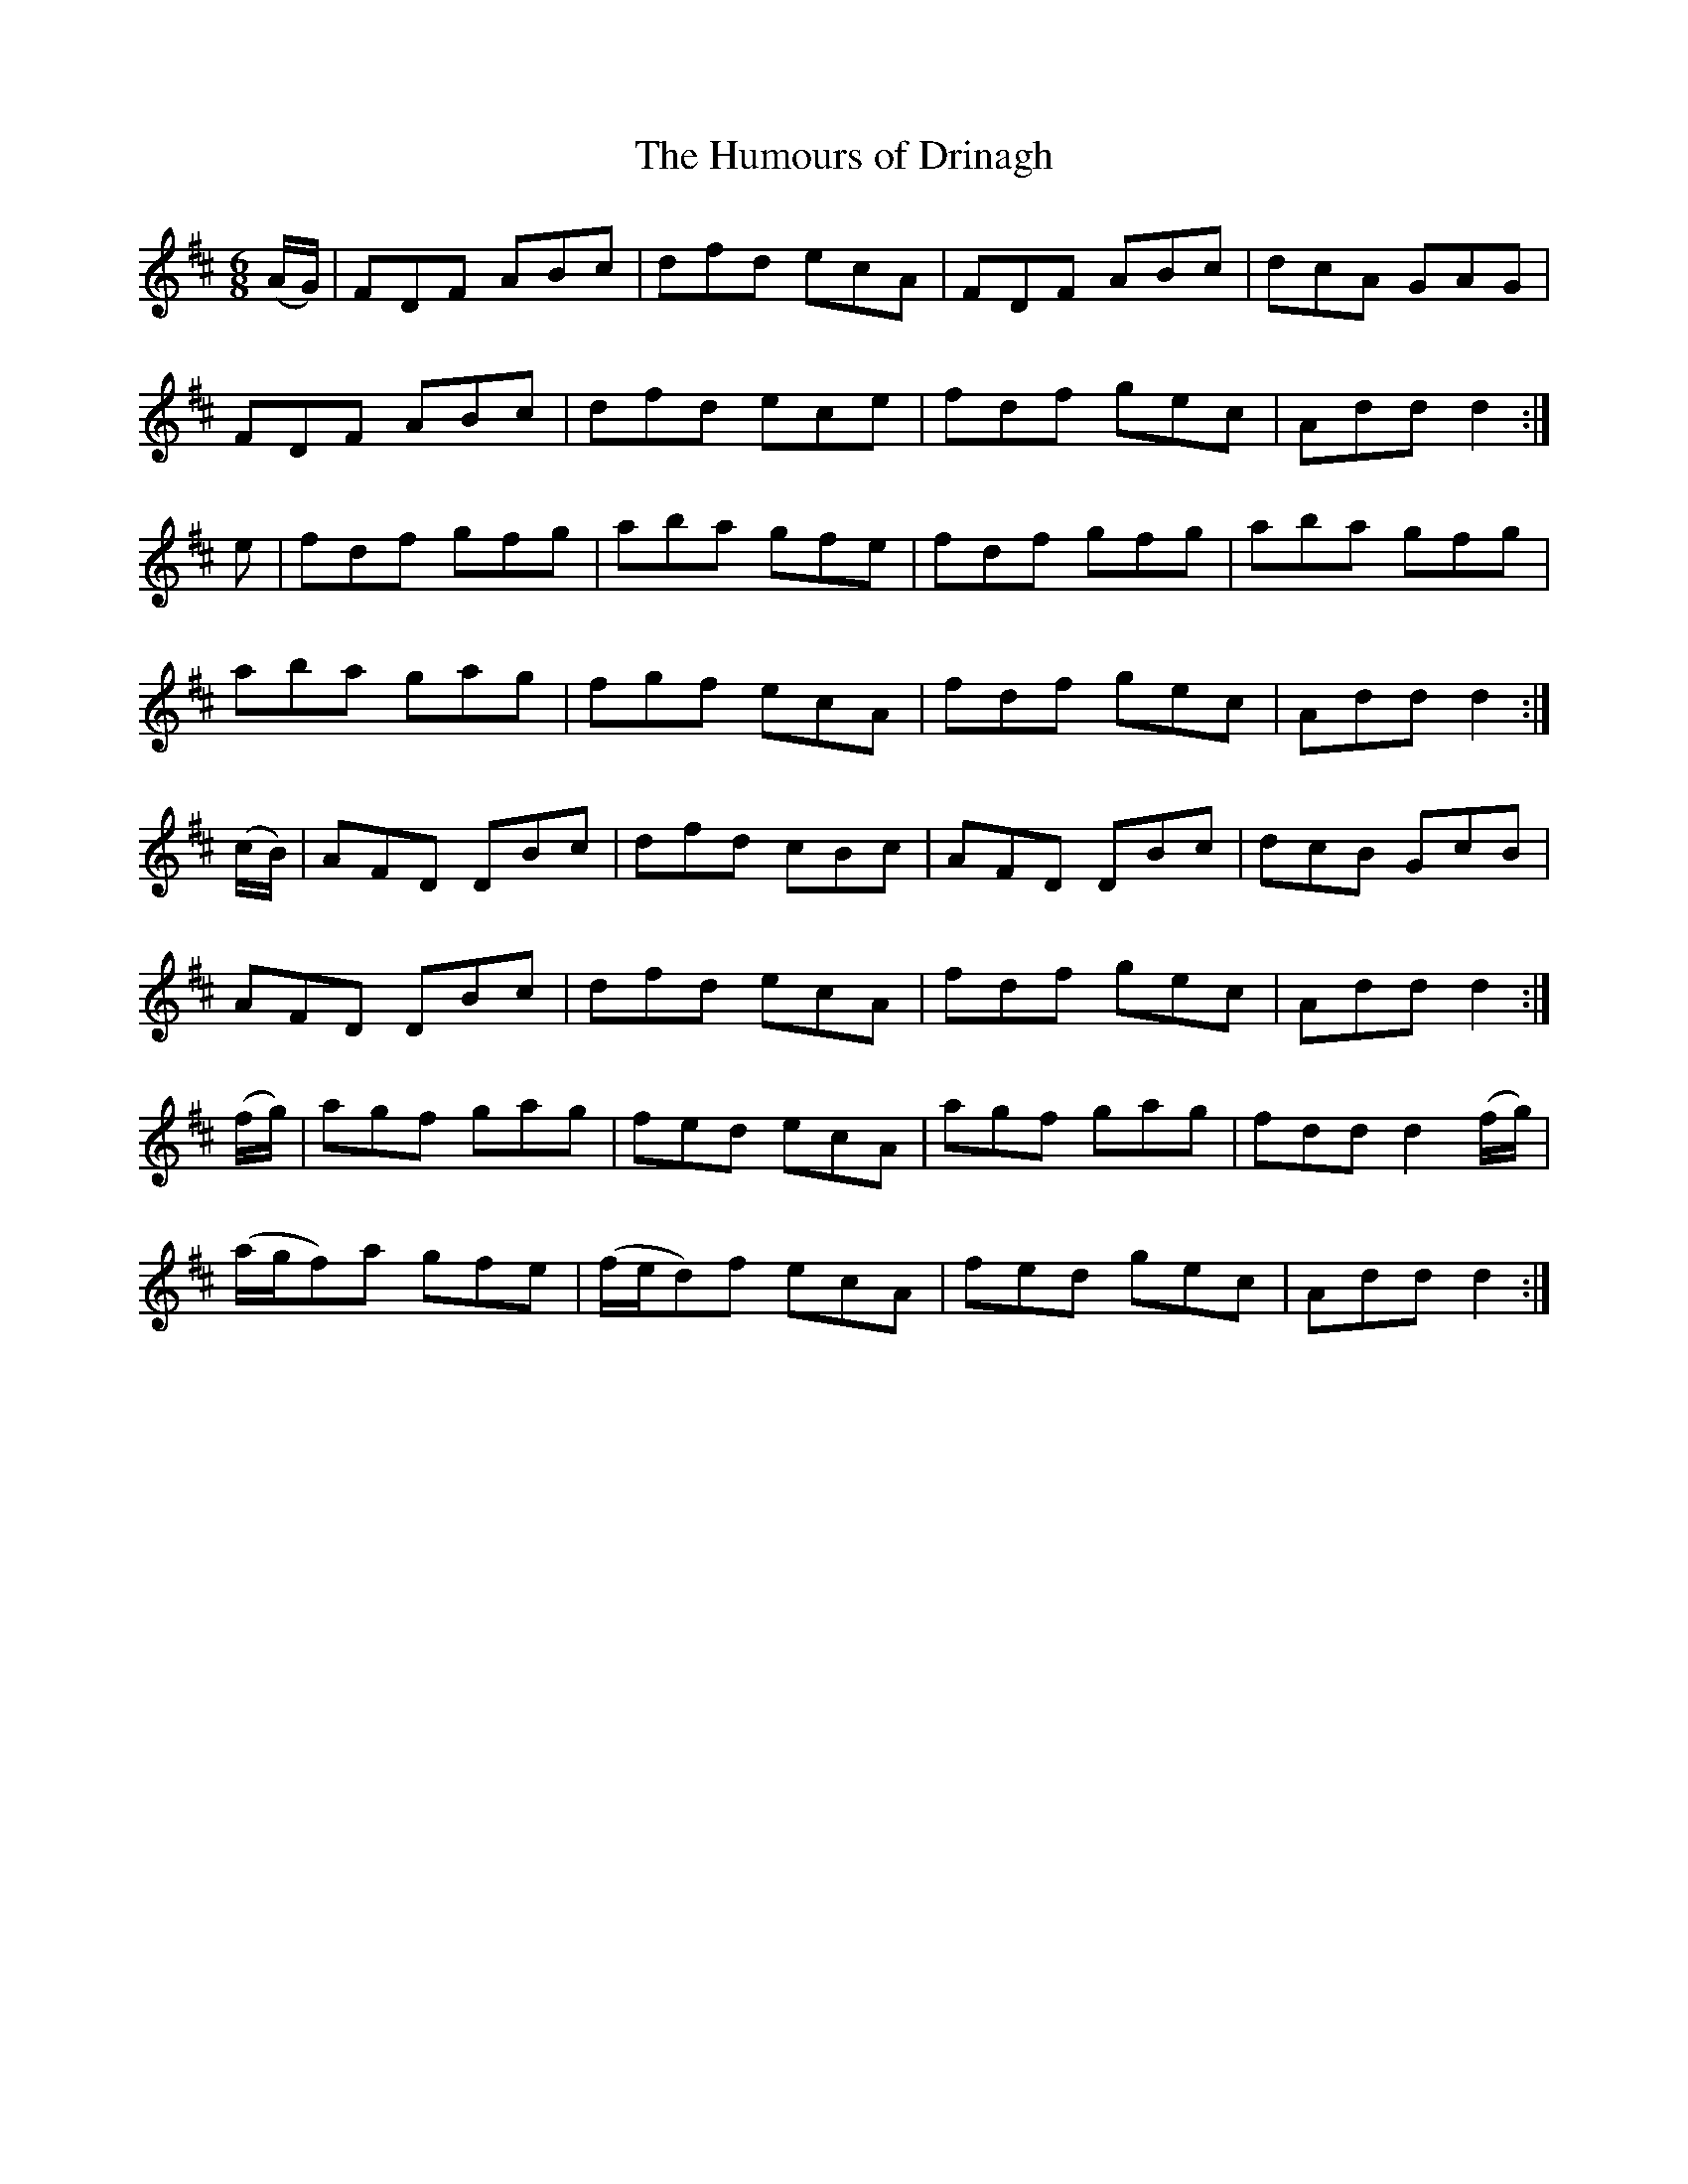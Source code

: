 X:1022
T:The Humours of Drinagh
N:"Collected by Cronin"
B:O'Neill's 1022
M:6/8
L:1/8
K:D
(A/G/)|FDF ABc|dfd ecA|FDF ABc|dcA GAG|
FDF ABc|dfd ece|fdf gec|Add d2:|
e|fdf gfg|aba gfe|fdf gfg|aba gfg|
aba gag|fgf ecA|fdf gec|Add d2:|
(c/B/)|AFD DBc|dfd cBc|AFD DBc|dcB GcB|
AFD DBc|dfd ecA|fdf gec|Add d2:|
(f/g/)|agf gag|fed ecA|agf gag|fdd d2(f/g/)|
(a/g/f)a gfe|(f/e/d)f ecA|fed gec|Add d2:|
